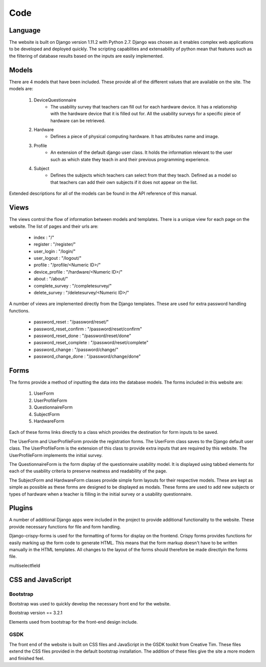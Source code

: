 Code
====

Language
--------

The website is built on Django version 1.11.2 with Python 2.7. Django was chosen as it enables complex web applications
to be developed and deployed quickly. The scripting capablities and extensability of python mean that features such as
the filtering of database results based on the inputs are easily implemented.

Models
------

There are 4 models that have been included. These provide all of the different values that are available on
the site. The models are:

    #. DeviceQuestionnaire
        * The usability survey that teachers can fill out for each hardware device. It has a relationship with the hardware device that it is filled out for. All the usability surveys for a specific piece of hardware can be retrieved.
    #. Hardware
        * Defines a piece of physical computing hardware. It has attributes name and image.
    #. Profile
        * An extension of the default django user class. It holds the information relevant to the user such as which state they teach in and their previous programming experience.
    #. Subject
        * Defines the subjects which teachers can select from that they teach. Defined as a model so that teachers can add their own subjects if it does not appear on the list.

Extended descriptions for all of the models can be found in the API reference of this manual.

Views
-----

The views control the flow of information between models and templates. There is a unique view for each page on the
website. The list of pages and their urls are:

  - index : "/"
  - register : "/register/"
  - user_login : "/login/"
  - user_logout : "/logout/"
  - profile : "/profile/<Numeric ID>/"
  - device_profile : "/hardware/<Numeric ID>/"
  - about : "/about/"
  - complete_survey : "/completesurvey/"
  - delete_survey : "/deletesurvey/<Numeric ID>/"
  
A number of views are implemented directly from the Django templates. These are used for extra password handling functions.

  - password_reset : "/password/reset/"
  - password_reset_confirm : "/password/reset/confirm"
  - password_reset_done : "/password/reset/done"
  - password_reset_complete : "/password/reset/complete"
  - password_change : "/password/change/"
  - password_change_done : "/password/change/done"

Forms
-----

The forms provide a method of inputting the data into the database models. The forms included in this website are:

  #. UserForm
  #. UserProfileForm
  #. QuestionnaireForm
  #. SubjectForm
  #. HardwareForm
  
Each of these forms links directly to a class which provides the destination for form inputs to be saved.

The UserForm and UserProfileForm provide the registration forms. The UserForm class saves to the Django default user
class. The UserProfileForm is the extension of this class to provide extra inputs that are required by this website.
The UserProfileForm implements the initial survey.

The QuestionnaireForm is the form display of the questionnaire usability model. It is displayed using tabbed elements
for each of the usability criteria to preserve neatness and readability of the page.

The SubjectForm and HardwareForm classes provide simple form layouts for their respective models. These are
kept as simple as possible as these forms are designed to be displayed as modals. These forms are used to add new
subjects or types of hardware when a teacher is filling in the initial survey or a usability questionnaire.

Plugins
-------

A number of additional Django apps were included in the project to provide additional functionality to
the website. These provide necessary functions for file and form handling.

Django-crispy-forms is used for the formatting of forms for display on the frontend. Crispy forms provides functions
for easily marking up the form code to generate HTML. This means that the form markup doesn't have to be written
manually in the HTML templates. All changes to the layout of the forms should therefore be made directlyin the forms
file.

multiselectfield


CSS and JavaScript
------------------

Bootstrap
~~~~~~~~~

Bootstrap was used to quickly develop the necessary front end for the website.

Bootstrap version == 3.2.1

Elements used from bootstrap for the front-end design include.

GSDK
~~~~

The front end of the website is built on CSS files and JavaScript in the GSDK toolkit from Creative Tim.
These files extend the CSS files provided in the default bootstrap installation. The addition of these files give
the site a more modern and finished feel.
